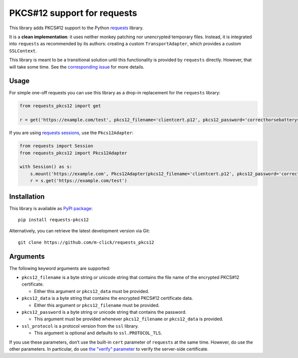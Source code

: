 PKCS#12 support for requests
============================

This library adds PKCS#12 support to the Python `requests <http://python-requests.org>`__ library.

It is a **clean implementation**: it uses neither monkey patching nor unencrypted temporary files. Instead, it is integrated into ``requests`` as
recommended by its authors: creating a custom ``TransportAdapter``, which provides a custom ``SSLContext``.

This library is meant to be a transitional solution until this functionality is provided by ``requests`` directly. However, that will take some time. See the `corresponding issue <https://github.com/requests/requests/issues/2519>`__ for more details.

Usage
-----

For simple one-off requests you can use this library as a drop-in replacement for the ``requests`` library:

.. code:: python

   from requests_pkcs12 import get

   r = get('https://example.com/test', pkcs12_filename='clientcert.p12', pkcs12_password='correcthorsebatterystaple')

If you are using `requests sessions <https://requests.readthedocs.io/en/master/user/advanced/>`__, use the ``Pkcs12Adapter``:

.. code:: python

   from requests import Session
   from requests_pkcs12 import Pkcs12Adapter

   with Session() as s:
       s.mount('https://example.com', Pkcs12Adapter(pkcs12_filename='clientcert.p12', pkcs12_password='correcthorsebatterystaple'))
       r = s.get('https://example.com/test')

Installation
------------

This library is available as `PyPI package <https://pypi.org/project/requests-pkcs12/>`__:

::

   pip install requests-pkcs12

Alternatively, you can retrieve the latest development version via Git:

::

   git clone https://github.com/m-click/requests_pkcs12

Arguments
---------

The following keyword arguments are supported:

-  ``pkcs12_filename`` is a byte string or unicode string that contains the file name of the encrypted PKCS#12 certificate.

   -  Either this argument or ``pkcs12_data`` must be provided.

-  ``pkcs12_data`` is a byte string that contains the encrypted PKCS#12 certificate data.

   -  Either this argument or ``pkcs12_filename`` must be provided.

-  ``pkcs12_password`` is a byte string or unicode string that contains the password.

   -  This argument must be provided whenever ``pkcs12_filename`` or ``pkcs12_data`` is provided.

-  ``ssl_protocol`` is a protocol version from the ``ssl`` library.

   -  This argument is optional and defaults to ``ssl.PROTOCOL_TLS``.

If you use these parameters, don’t use the built-in ``cert`` parameter of ``requests`` at the same time. However, do use the other parameters.  In particular, do use `the "verify" parameter <http://docs.python-requests.org/en/master/user/advanced/#ssl-cert-verification>`__ to verify the server-side certificate.
